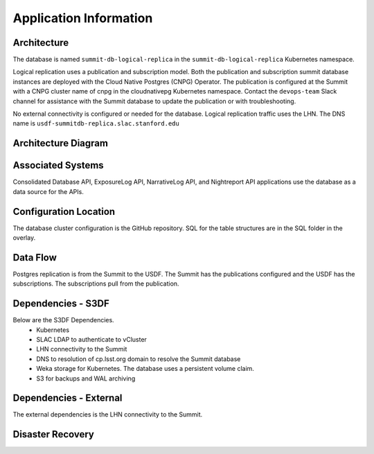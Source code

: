 #######################
Application Information
#######################

Architecture
============
.. Describe the architecture of the application including key components (e.g API servers, databases, messaging components and their roles).  Describe relevant network configuration.

The database is named ``summit-db-logical-replica`` in the ``summit-db-logical-replica`` Kubernetes namespace.

Logical replication uses a publication and subscription model.  Both the publication and subscription summit database instances are deployed with the Cloud Native Postgres (CNPG) Operator.  The publication is configured at the Summit with a CNPG cluster name of cnpg in the cloudnativepg Kubernetes namespace.  Contact the ``devops-team`` Slack channel for assistance with the Summit database to update the publication or with troubleshooting.

No external connectivity is configured or needed for the database.  Logical replication traffic uses the LHN.  The DNS name is ``usdf-summitdb-replica.slac.stanford.edu``

Architecture Diagram
====================
.. Include architecture diagram of the application either as a mermaid chart or a picture of the diagram.

.. image:: summitdb-replica.png
  :width: 1000
  :alt: Summit DB Logical Replication

Associated Systems
==================
.. Describe other applications are associated with this applications.

Consolidated Database API, ExposureLog API, NarrativeLog API, and Nightreport API applications use the database as a data source for the APIs.

Configuration Location
======================
.. Detail where the configuration is stored.  This is typically in GitHub, Kubernetes Configuration Maps, and/or Vault Secrets.

The database cluster configuration is the GitHub repository.  SQL for the table structures are in the SQL folder in the overlay.

Data Flow
=========
.. Describe how data flows through the system including upstream and downstream services

Postgres replication is from the Summit to the USDF.  The Summit has the publications configured and the USDF has the subscriptions.  The subscriptions pull from the publication.

Dependencies - S3DF
===================
.. Dependencies at USDF include Ceph, Weka Storage, Butler Database, LDAP, other Rubin applications, etc..  This can be none.

Below are the S3DF Dependencies.
 * Kubernetes
 * SLAC LDAP to authenticate to vCluster
 * LHN connectivity to the Summit
 * DNS to resolution of cp.lsst.org domain to resolve the Summit database
 * Weka storage for Kubernetes.  The database uses a persistent volume claim.
 * S3 for backups and WAL archiving

Dependencies - External
=======================
.. Dependencies on systems external to S3DF including in US DAC, France or UK DF, or other external systems.  This can be none.

The external dependencies is the LHN connectivity to the Summit.

Disaster Recovery
=================
.. RTO/RPO expectations for application.
